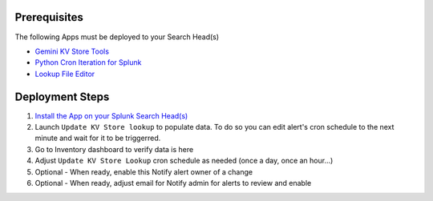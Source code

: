 Prerequisites
=============

The following Apps must be deployed to your Search Head(s)

- `Gemini KV Store Tools <https://splunkbase.splunk.com/app/3536/>`_
- `Python Cron Iteration for Splunk <https://splunkbase.splunk.com/app/4027/>`_
- `Lookup File Editor <https://splunkbase.splunk.com/app/1724/>`_

Deployment Steps
================

1. `Install the App on your Splunk Search Head(s) <https://docs.splunk.com/Documentation/Splunk/latest/Admin/Deployappsandadd-ons#Deployment_architectures>`_

2. Launch ``Update KV Store lookup`` to populate data. To do so you can edit alert's cron schedule to the next minute and wait for it to be triggerred.

3. Go to Inventory dashboard to verify data is here

4. Adjust ``Update KV Store Lookup`` cron schedule as needed (once a day, once an hour...)

5. Optional - When ready, enable this Notify alert owner of a change

6. Optional - When ready, adjust email for Notify admin for alerts to review and enable
